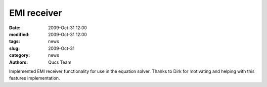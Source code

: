 EMI receiver
############

:date: 2009-Oct-31 12:00
:modified: 2009-Oct-31 12:00
:tags: news
:slug: 2009-Oct-31
:category: news
:authors: Qucs Team

Implemented EMI receiver functionality for use in the equation solver. Thanks to Dirk for motivating and helping with this features implementation.
